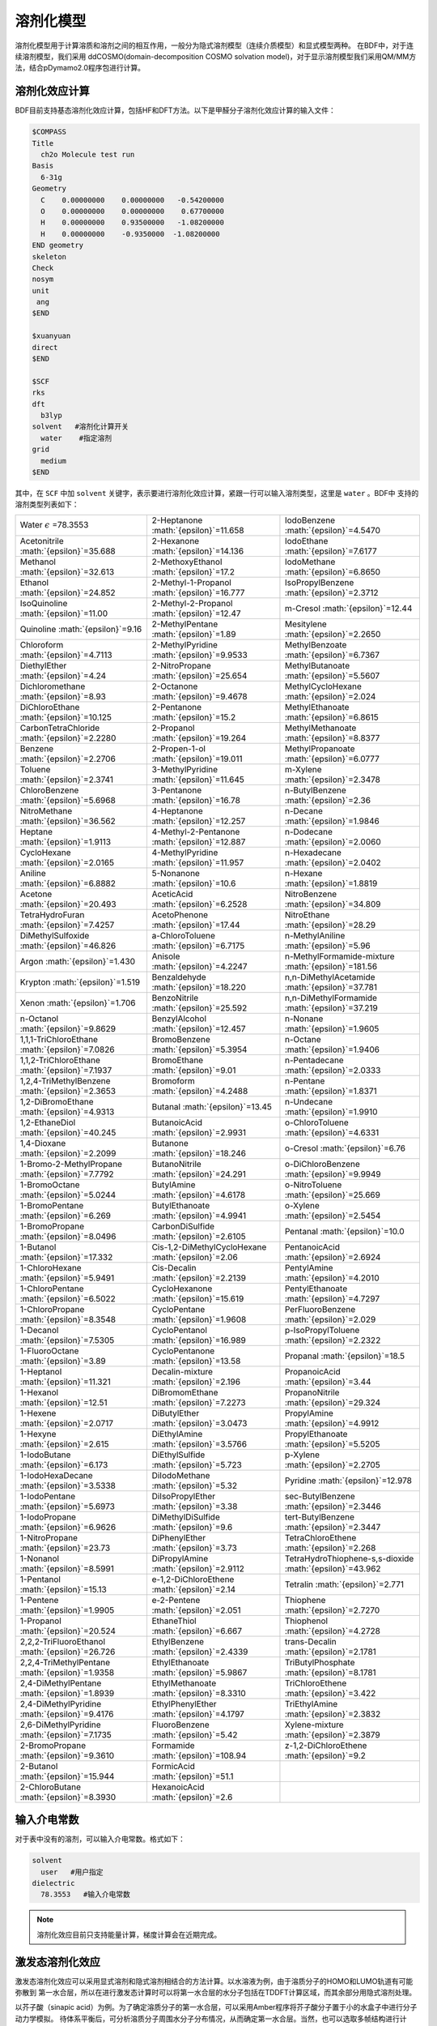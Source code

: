 溶剂化模型
================================================

溶剂化模型用于计算溶质和溶剂之间的相互作用，一般分为隐式溶剂模型（连续介质模型）和显式模型两种。 在BDF中，对于连续溶剂模型，我们采用
ddCOSMO(domain-decomposition COSMO solvation model)，对于显示溶剂模型我们采用QM/MM方法，结合pDymamo2.0程序包进行计算。

溶剂化效应计算
------------------------------------------------
BDF目前支持基态溶剂化效应计算，包括HF和DFT方法。以下是甲醛分子溶剂化效应计算的输入文件：

.. code-block:: bdf

  $COMPASS
  Title
    ch2o Molecule test run
  Basis
    6-31g
  Geometry
    C    0.00000000    0.00000000   -0.54200000
    O    0.00000000    0.00000000    0.67700000
    H    0.00000000    0.93500000   -1.08200000
    H    0.00000000    -0.9350000  -1.08200000
  END geometry
  skeleton
  Check
  nosym
  unit
   ang
  $END

  $xuanyuan
  direct
  $END

  $SCF
  rks
  dft
    b3lyp
  solvent   #溶剂化计算开关
    water    #指定溶剂
  grid
    medium
  $END

其中，在 ``SCF`` 中加 ``solvent`` 关键字，表示要进行溶剂化效应计算，紧跟一行可以输入溶剂类型，这里是 ``water`` 。BDF中
支持的溶剂类型列表如下：

.. table::

   ======================================================= ====================================================== =============================================================
    Water :math:`{\epsilon}` =78.3553                        2-Heptanone :math:`{\epsilon}`=11.658                  IodoBenzene :math:`{\epsilon}`=4.5470              
    Acetonitrile :math:`{\epsilon}`=35.688                  2-Hexanone :math:`{\epsilon}`=14.136                   IodoEthane :math:`{\epsilon}`=7.6177
    Methanol :math:`{\epsilon}`=32.613                      2-MethoxyEthanol :math:`{\epsilon}`=17.2               IodoMethane :math:`{\epsilon}`=6.8650
    Ethanol :math:`{\epsilon}`=24.852                       2-Methyl-1-Propanol :math:`{\epsilon}`=16.777          IsoPropylBenzene :math:`{\epsilon}`=2.3712
    IsoQuinoline :math:`{\epsilon}`=11.00                   2-Methyl-2-Propanol :math:`{\epsilon}`=12.47           m-Cresol :math:`{\epsilon}`=12.44
    Quinoline :math:`{\epsilon}`=9.16                       2-MethylPentane :math:`{\epsilon}`=1.89                Mesitylene :math:`{\epsilon}`=2.2650
    Chloroform :math:`{\epsilon}`=4.7113                    2-MethylPyridine :math:`{\epsilon}`=9.9533             MethylBenzoate :math:`{\epsilon}`=6.7367
    DiethylEther :math:`{\epsilon}`=4.24                    2-NitroPropane :math:`{\epsilon}`=25.654               MethylButanoate :math:`{\epsilon}`=5.5607
    Dichloromethane :math:`{\epsilon}`=8.93                 2-Octanone :math:`{\epsilon}`=9.4678                   MethylCycloHexane :math:`{\epsilon}`=2.024
    DiChloroEthane :math:`{\epsilon}`=10.125                2-Pentanone :math:`{\epsilon}`=15.2                    MethylEthanoate :math:`{\epsilon}`=6.8615
    CarbonTetraChloride :math:`{\epsilon}`=2.2280           2-Propanol :math:`{\epsilon}`=19.264                   MethylMethanoate :math:`{\epsilon}`=8.8377
    Benzene :math:`{\epsilon}`=2.2706                       2-Propen-1-ol :math:`{\epsilon}`=19.011                MethylPropanoate :math:`{\epsilon}`=6.0777
    Toluene :math:`{\epsilon}`=2.3741                       3-MethylPyridine :math:`{\epsilon}`=11.645             m-Xylene :math:`{\epsilon}`=2.3478
    ChloroBenzene :math:`{\epsilon}`=5.6968                 3-Pentanone :math:`{\epsilon}`=16.78                   n-ButylBenzene :math:`{\epsilon}`=2.36
    NitroMethane :math:`{\epsilon}`=36.562                  4-Heptanone :math:`{\epsilon}`=12.257                  n-Decane :math:`{\epsilon}`=1.9846
    Heptane :math:`{\epsilon}`=1.9113                       4-Methyl-2-Pentanone :math:`{\epsilon}`=12.887         n-Dodecane :math:`{\epsilon}`=2.0060      
    CycloHexane :math:`{\epsilon}`=2.0165                   4-MethylPyridine :math:`{\epsilon}`=11.957             n-Hexadecane :math:`{\epsilon}`=2.0402   
    Aniline :math:`{\epsilon}`=6.8882                       5-Nonanone :math:`{\epsilon}`=10.6                     n-Hexane :math:`{\epsilon}`=1.8819 
    Acetone :math:`{\epsilon}`=20.493                       AceticAcid :math:`{\epsilon}`=6.2528                   NitroBenzene :math:`{\epsilon}`=34.809       
    TetraHydroFuran :math:`{\epsilon}`=7.4257               AcetoPhenone :math:`{\epsilon}`=17.44                  NitroEthane :math:`{\epsilon}`=28.29      
    DiMethylSulfoxide :math:`{\epsilon}`=46.826             a-ChloroToluene :math:`{\epsilon}`=6.7175              n-MethylAniline :math:`{\epsilon}`=5.96       
    Argon :math:`{\epsilon}`=1.430                          Anisole :math:`{\epsilon}`=4.2247                      n-MethylFormamide-mixture :math:`{\epsilon}`=181.56
    Krypton :math:`{\epsilon}`=1.519                        Benzaldehyde :math:`{\epsilon}`=18.220                 n,n-DiMethylAcetamide :math:`{\epsilon}`=37.781   
    Xenon :math:`{\epsilon}`=1.706                          BenzoNitrile :math:`{\epsilon}`=25.592                 n,n-DiMethylFormamide :math:`{\epsilon}`=37.219   
    n-Octanol :math:`{\epsilon}`=9.8629                     BenzylAlcohol :math:`{\epsilon}`=12.457                n-Nonane :math:`{\epsilon}`=1.9605    
    1,1,1-TriChloroEthane :math:`{\epsilon}`=7.0826         BromoBenzene :math:`{\epsilon}`=5.3954                 n-Octane :math:`{\epsilon}`=1.9406       
    1,1,2-TriChloroEthane :math:`{\epsilon}`=7.1937         BromoEthane :math:`{\epsilon}`=9.01                    n-Pentadecane :math:`{\epsilon}`=2.0333       
    1,2,4-TriMethylBenzene :math:`{\epsilon}`=2.3653        Bromoform :math:`{\epsilon}`=4.2488                    n-Pentane :math:`{\epsilon}`=1.8371       
    1,2-DiBromoEthane :math:`{\epsilon}`=4.9313             Butanal :math:`{\epsilon}`=13.45                       n-Undecane :math:`{\epsilon}`=1.9910   
    1,2-EthaneDiol :math:`{\epsilon}`=40.245                ButanoicAcid :math:`{\epsilon}`=2.9931                 o-ChloroToluene :math:`{\epsilon}`=4.6331     
    1,4-Dioxane :math:`{\epsilon}`=2.2099                   Butanone :math:`{\epsilon}`=18.246                     o-Cresol :math:`{\epsilon}`=6.76 
    1-Bromo-2-MethylPropane :math:`{\epsilon}`=7.7792       ButanoNitrile :math:`{\epsilon}`=24.291                o-DiChloroBenzene :math:`{\epsilon}`=9.9949         
    1-BromoOctane :math:`{\epsilon}`=5.0244                 ButylAmine :math:`{\epsilon}`=4.6178                   o-NitroToluene :math:`{\epsilon}`=25.669
    1-BromoPentane :math:`{\epsilon}`=6.269                 ButylEthanoate :math:`{\epsilon}`=4.9941               o-Xylene :math:`{\epsilon}`=2.5454
    1-BromoPropane :math:`{\epsilon}`=8.0496                CarbonDiSulfide :math:`{\epsilon}`=2.6105              Pentanal :math:`{\epsilon}`=10.0
    1-Butanol :math:`{\epsilon}`=17.332                     Cis-1,2-DiMethylCycloHexane :math:`{\epsilon}`=2.06    PentanoicAcid :math:`{\epsilon}`=2.6924
    1-ChloroHexane :math:`{\epsilon}`=5.9491                Cis-Decalin :math:`{\epsilon}`=2.2139                  PentylAmine :math:`{\epsilon}`=4.2010     
    1-ChloroPentane :math:`{\epsilon}`=6.5022               CycloHexanone :math:`{\epsilon}`=15.619                PentylEthanoate :math:`{\epsilon}`=4.7297   
    1-ChloroPropane :math:`{\epsilon}`=8.3548               CycloPentane :math:`{\epsilon}`=1.9608                 PerFluoroBenzene :math:`{\epsilon}`=2.029   
    1-Decanol :math:`{\epsilon}`=7.5305                     CycloPentanol :math:`{\epsilon}`=16.989                p-IsoPropylToluene :math:`{\epsilon}`=2.2322   
    1-FluoroOctane :math:`{\epsilon}`=3.89                  CycloPentanone :math:`{\epsilon}`=13.58                Propanal :math:`{\epsilon}`=18.5   
    1-Heptanol :math:`{\epsilon}`=11.321                    Decalin-mixture :math:`{\epsilon}`=2.196               PropanoicAcid :math:`{\epsilon}`=3.44   
    1-Hexanol :math:`{\epsilon}`=12.51                      DiBromomEthane :math:`{\epsilon}`=7.2273               PropanoNitrile :math:`{\epsilon}`=29.324   
    1-Hexene :math:`{\epsilon}`=2.0717                      DiButylEther :math:`{\epsilon}`=3.0473                 PropylAmine :math:`{\epsilon}`=4.9912
    1-Hexyne :math:`{\epsilon}`=2.615                       DiEthylAmine :math:`{\epsilon}`=3.5766                 PropylEthanoate :math:`{\epsilon}`=5.5205
    1-IodoButane :math:`{\epsilon}`=6.173                   DiEthylSulfide :math:`{\epsilon}`=5.723                p-Xylene :math:`{\epsilon}`=2.2705   
    1-IodoHexaDecane :math:`{\epsilon}`=3.5338              DiIodoMethane :math:`{\epsilon}`=5.32                  Pyridine :math:`{\epsilon}`=12.978   
    1-IodoPentane :math:`{\epsilon}`=5.6973                 DiIsoPropylEther :math:`{\epsilon}`=3.38               sec-ButylBenzene :math:`{\epsilon}`=2.3446    
    1-IodoPropane :math:`{\epsilon}`=6.9626                 DiMethylDiSulfide :math:`{\epsilon}`=9.6               tert-ButylBenzene :math:`{\epsilon}`=2.3447     
    1-NitroPropane :math:`{\epsilon}`=23.73                 DiPhenylEther :math:`{\epsilon}`=3.73                  TetraChloroEthene :math:`{\epsilon}`=2.268   
    1-Nonanol :math:`{\epsilon}`=8.5991                     DiPropylAmine :math:`{\epsilon}`=2.9112                TetraHydroThiophene-s,s-dioxide :math:`{\epsilon}`=43.962     
    1-Pentanol :math:`{\epsilon}`=15.13                     e-1,2-DiChloroEthene :math:`{\epsilon}`=2.14           Tetralin :math:`{\epsilon}`=2.771           
    1-Pentene :math:`{\epsilon}`=1.9905                     e-2-Pentene :math:`{\epsilon}`=2.051                   Thiophene :math:`{\epsilon}`=2.7270 
    1-Propanol :math:`{\epsilon}`=20.524                    EthaneThiol :math:`{\epsilon}`=6.667                   Thiophenol :math:`{\epsilon}`=4.2728 
    2,2,2-TriFluoroEthanol :math:`{\epsilon}`=26.726        EthylBenzene :math:`{\epsilon}`=2.4339                 trans-Decalin :math:`{\epsilon}`=2.1781             
    2,2,4-TriMethylPentane :math:`{\epsilon}`=1.9358        EthylEthanoate :math:`{\epsilon}`=5.9867               TriButylPhosphate :math:`{\epsilon}`=8.1781            
    2,4-DiMethylPentane :math:`{\epsilon}`=1.8939           EthylMethanoate :math:`{\epsilon}`=8.3310              TriChloroEthene :math:`{\epsilon}`=3.422           
    2,4-DiMethylPyridine :math:`{\epsilon}`=9.4176          EthylPhenylEther :math:`{\epsilon}`=4.1797             TriEthylAmine :math:`{\epsilon}`=2.3832            
    2,6-DiMethylPyridine :math:`{\epsilon}`=7.1735          FluoroBenzene :math:`{\epsilon}`=5.42                  Xylene-mixture :math:`{\epsilon}`=2.3879           
    2-BromoPropane :math:`{\epsilon}`=9.3610                Formamide :math:`{\epsilon}`=108.94                    z-1,2-DiChloroEthene :math:`{\epsilon}`=9.2
    2-Butanol :math:`{\epsilon}`=15.944                     FormicAcid :math:`{\epsilon}`=51.1                    
    2-ChloroButane :math:`{\epsilon}`=8.3930                HexanoicAcid :math:`{\epsilon}`=2.6                                                                                                                                                                                                                                                                                                                                                                                                                                                                                                                                                                                                                                                                                                                                                                                                                                                                                                                                                                                                                                                                                                                                                                                                                                                                                                                                                                                                                                                                                                                                                                                                                                                                                                                                                                                                                                                                                   
   ======================================================= ====================================================== =============================================================

输入介电常数
--------------------------------------------------------

对于表中没有的溶剂，可以输入介电常数。格式如下：

.. code-block:: bdf 

  solvent
    user   #用户指定
  dielectric
    78.3553   #输入介电常数


.. note::

   溶剂化效应目前只支持能量计算，梯度计算会在近期完成。 


激发态溶剂化效应
----------------------------------------------------------

激发态溶剂化效应可以采用显式溶剂和隐式溶剂相结合的方法计算。以水溶液为例，由于溶质分子的HOMO和LUMO轨道有可能弥散到
第一水合层，所以在进行激发态计算时可以将第一水合层的水分子包括在TDDFT计算区域，而其余部分用隐式溶剂处理。

以芥子酸（sinapic acid）为例。为了确定溶质分子的第一水合层，可以采用Amber程序将芥子酸分子置于小的水盒子中进行分子动力学模拟。
待体系平衡后，可分析溶质分子周围水分子分布情况，从而确定第一水合层。当然，也可以选取多帧结构进行计算，然后取平均。

水合层分子选取可以采用VMD程序完成。假设输入为PDF文件，在命令行中可以选择第一水合层分子，并保存为PDF文件。命令如下：

.. code-block:: bdf 

  atomselect top  "same resid as (within 3.5  of not water)"   # 选择第一水合层
  atomselect0 writepdb sa.pdb                                  #溶质分子和第一水合层保存于pdb文件

上例中选取了距离溶质分子距离3.5埃范围内的所有水分子，并且水分子的三个原子中只要有一个在截断范围内，就选择整个分子。选取结果如图所示：

.. figure:: /images/SAtddft.jpg

依据sa.pdb文件中的坐标信息，可以进行TDDFT计算，输入文件如下：

.. code-block:: bdf

  $COMPASS 
  Title
   SA Molecule test run
  Basis
   6-31g
  Geometry
  C          14.983  14.539   6.274
  C          14.515  14.183   7.629
  C          13.251  14.233   8.118
  C          12.774  13.868   9.480
  C          11.429  14.087   9.838
  C          10.961  13.725  11.118
  O           9.666  13.973  11.525
  C           8.553  14.050  10.621
  C          11.836  13.125  12.041
  O          11.364  12.722  13.262
  C          13.184  12.919  11.700
  O          14.021  12.342  12.636
  C          15.284  11.744  12.293
  C          13.648  13.297  10.427
  O          14.270  14.853   5.341
  O          16.307  14.468   6.130
  H          15.310  13.847   8.286
  H          12.474  14.613   7.454
  H          10.754  14.550   9.127
  H           7.627  14.202  11.188
  H           8.673  14.888   9.924
  H           8.457  13.118  10.054
  H          10.366  12.712  13.206
  H          15.725  11.272  13.177
  H          15.144  10.973  11.525
  H          15.985  12.500  11.922
  H          14.687  13.129  10.174
  H          16.438  14.756   5.181
  O          18.736   9.803  12.472
  H          18.779  10.597  11.888
  H          19.417  10.074  13.139
  O          18.022  14.021   8.274
  H          17.547  14.250   7.452
  H          18.614  13.310   7.941
  O           8.888  16.439   7.042
  H           9.682  16.973   6.797
  H           8.217  17.162   7.048
  O           4.019  14.176  11.140
  H           4.032  13.572  10.360
  H           4.752  14.783  10.885
  O          16.970   8.986  14.331
  H          17.578   9.273  13.606
  H          17.497   8.225  14.676
  O           8.133  17.541  10.454
  H           8.419  17.716  11.386
  H           8.936  17.880   9.990
  O           8.639  12.198  13.660
  H           7.777  11.857  13.323
  H           8.413  13.155  13.731
  O          13.766  11.972   4.742
  H          13.858  12.934   4.618
  H          13.712  11.679   3.799
  O          10.264  16.103  14.305
  H           9.444  15.605  14.054
  H          10.527  15.554  15.084
  O          13.269  16.802   3.701
  H          13.513  16.077   4.325
  H          14.141  17.264   3.657
  O          13.286  14.138  14.908
  H          13.185  14.974  14.393
  H          13.003  13.492  14.228
  O          16.694  11.449  15.608
  H          15.780  11.262  15.969
  H          16.838  10.579  15.161
  O           7.858  14.828  14.050
  H           7.208  15.473  13.691
  H           7.322  14.462  14.795
  O          15.961  17.544   3.706
  H          16.342  16.631   3.627
  H          16.502  17.866   4.462
  O          10.940  14.245  16.302
  H          10.828  13.277  16.477
  H          11.870  14.226  15.967
  O          12.686  10.250  14.079
  H          11.731  10.151  14.318
  H          12.629  11.070  13.541
  O           9.429  11.239   8.483
  H           8.927  10.817   7.750
  H           9.237  12.182   8.295
  O          17.151  15.141   3.699
  H          17.124  14.305   3.168
  H          18.133  15.245   3.766
  O          17.065  10.633   9.634
  H          16.918  10.557   8.674
  H          17.024   9.698   9.909
  O          17.536  14.457  10.874
  H          18.014  13.627  11.089
  H          17.683  14.460   9.890
  O           5.836  16.609  13.299
  H           4.877  16.500  13.549
  H           5.760  16.376  12.342
  O          19.014  12.008  10.822
  H          18.249  11.634  10.308
  H          19.749  11.655  10.256
  O          15.861  14.137  15.750
  H          14.900  13.990  15.574
  H          16.185  13.214  15.645
  O          11.084   9.639  10.009
  H          11.641   9.480   9.213
  H          10.452  10.296   9.627
  O          14.234  10.787  16.235
  H          13.668  10.623  15.444
  H          13.663  10.376  16.925
  O          14.488   8.506  13.105
  H          13.870   9.136  13.550
  H          15.301   8.683  13.628
  O          14.899  17.658   9.746
  H          15.674  18.005   9.236
  H          15.210  16.754   9.926
  O           8.725  13.791   7.422
  H           9.237  13.488   6.631
  H           8.845  14.770   7.309
  O          10.084  10.156  14.803
  H           9.498  10.821  14.366
  H          10.215  10.613  15.669
  O           5.806  16.161  10.582
  H           5.389  16.831   9.993
  H           6.747  16.470  10.509
  O           6.028  13.931   7.206
  H           5.971  14.900   7.257
  H           6.999  13.804   7.336
  O          17.072  12.787   2.438
  H          16.281  12.594   1.885
  H          17.062  11.978   3.013
  END geometry
  skeleton
  Check
  nosym
  unit
  ang
  $END
  
  $xuanyuan
  direct
  $end
  
  $SCF
  rks
  dft
   b3lyp   
  solvent
   water 
  grid
   medium
  $END
  # input for tddft
  $tddft
  imethod   # imethod=1, starts from rhf/rks
    1
  isf       # isf=0, no spin-flip
    0
  itda     # itda=0, TDDFT
    0
  idiag    # Davidson diagonalization for solving Casida equation
    1
  iroot    # Each irreps, calculate 1 root. on default, 10 roots are calculated for each irreps
    1
  memjkop  #maxium memeory for Coulomb and Exchange operator. 1024MW(Mega Words).
    1024 
  $end





